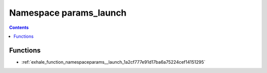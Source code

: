 
.. _namespace_params_launch:

Namespace params_launch
=======================


.. contents:: Contents
   :local:
   :backlinks: none





Functions
---------


- :ref:`exhale_function_namespaceparams__launch_1a2cf777e91d17ba6a75224cef14151295`
